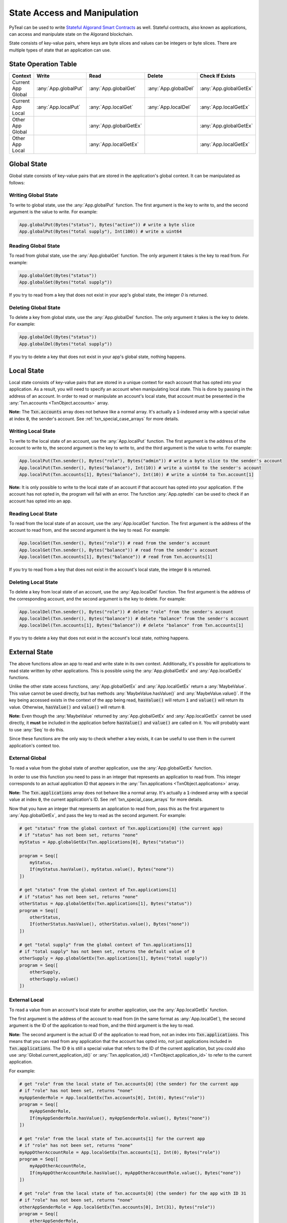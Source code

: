 .. _state:

State Access and Manipulation
=============================

PyTeal can be used to write `Stateful Algorand Smart Contracts <https://developer.algorand.org/docs/features/asc1/stateful/>`_
as well. Stateful contracts, also known as applications, can access and manipulate state on the
Algorand blockchain.

State consists of key-value pairs, where keys are byte slices and values can be integers or byte
slices. There are multiple types of state that an application can use.

State Operation Table
---------------------

================== ==================== ====================== ==================== ======================
Context              Write                Read                 Delete               Check If Exists
================== ==================== ====================== ==================== ======================
Current App Global :any:`App.globalPut` :any:`App.globalGet`   :any:`App.globalDel` :any:`App.globalGetEx`
Current App Local  :any:`App.localPut`  :any:`App.localGet`    :any:`App.localDel`  :any:`App.localGetEx`
Other App Global                        :any:`App.globalGetEx`                      :any:`App.globalGetEx`
Other App Local                         :any:`App.localGetEx`                       :any:`App.localGetEx`
================== ==================== ====================== ==================== ======================

Global State
------------

Global state consists of key-value pairs that are stored in the application's global context. It can be
manipulated as follows:

Writing Global State
~~~~~~~~~~~~~~~~~~~~

To write to global state, use the :any:`App.globalPut` function. The first argument is the key to
write to, and the second argument is the value to write. For example:

.. code-block:: python

    App.globalPut(Bytes("status"), Bytes("active")) # write a byte slice
    App.globalPut(Bytes("total supply"), Int(100)) # write a uint64

Reading Global State
~~~~~~~~~~~~~~~~~~~~

To read from global state, use the :any:`App.globalGet` function. The only argument it takes is the
key to read from. For example:

.. code-block:: python

    App.globalGet(Bytes("status"))
    App.globalGet(Bytes("total supply"))

If you try to read from a key that does not exist in your app's global state, the integer `0` is
returned.

Deleting Global State
~~~~~~~~~~~~~~~~~~~~~

To delete a key from global state, use the :any:`App.globalDel` function. The only argument it takes
is the key to delete. For example:

.. code-block:: python

    App.globalDel(Bytes("status"))
    App.globalDel(Bytes("total supply"))

If you try to delete a key that does not exist in your app's global state, nothing happens.

Local State
-----------

Local state consists of key-value pairs that are stored in a unique context for each account that
has opted into your application. As a result, you will need to specify an account when manipulating
local state. This is done by passing in the address of an account. In order to read or manipulate
an account's local state, that account must be presented in the
:any:`Txn.accounts <TxnObject.accounts>` array.

**Note:** The :code:`Txn.accounts` array does not behave like a normal array. It's actually a
:code:`1`-indexed array with a special value at index :code:`0`, the sender's account.
See :ref:`txn_special_case_arrays` for more details.

Writing Local State
~~~~~~~~~~~~~~~~~~~

To write to the local state of an account, use the :any:`App.localPut` function. The first argument
is the address of the account to write to, the second argument is the key to write to, and the
third argument is the value to write. For example:

.. code-block:: python

    App.localPut(Txn.sender(), Bytes("role"), Bytes("admin")) # write a byte slice to the sender's account
    App.localPut(Txn.sender(), Bytes("balance"), Int(10)) # write a uint64 to the sender's account
    App.localPut(Txn.accounts[1], Bytes("balance"), Int(10)) # write a uint64 to Txn.account[1]

**Note:** It is only possible to write to the local state of an account if that account has opted
into your application. If the account has not opted in, the program will fail with an error. The
function :any:`App.optedIn` can be used to check if an account has opted into an app.

Reading Local State
~~~~~~~~~~~~~~~~~~~

To read from the local state of an account, use the :any:`App.localGet` function. The first argument
is the address of the account to read from, and the second argument is the key to read. For example:

.. code-block:: python

    App.localGet(Txn.sender(), Bytes("role")) # read from the sender's account
    App.localGet(Txn.sender(), Bytes("balance")) # read from the sender's account
    App.localGet(Txn.accounts[1], Bytes("balance")) # read from Txn.accounts[1]

If you try to read from a key that does not exist in the account's local state, the integer :code:`0`
is returned.

Deleting Local State
~~~~~~~~~~~~~~~~~~~~

To delete a key from local state of an account, use the :any:`App.localDel` function. The first
argument is the address of the corresponding account, and the second argument is the key to delete.
For example:

.. code-block:: python

    App.localDel(Txn.sender(), Bytes("role")) # delete "role" from the sender's account
    App.localDel(Txn.sender(), Bytes("balance")) # delete "balance" from the sender's account
    App.localDel(Txn.accounts[1], Bytes("balance")) # delete "balance" from Txn.accounts[1]

If you try to delete a key that does not exist in the account's local state, nothing happens.

.. _external_state:

External State
--------------

The above functions allow an app to read and write state in its own context. Additionally, it's
possible for applications to read state written by other applications. This is possible using the
:any:`App.globalGetEx` and :any:`App.localGetEx` functions.

Unlike the other state access functions, :any:`App.globalGetEx` and :any:`App.localGetEx` return a
:any:`MaybeValue`. This value cannot be used directly, but has methods :any:`MaybeValue.hasValue()`
and :any:`MaybeValue.value()`. If the key being accessed exists in the context of the app
being read, :code:`hasValue()` will return :code:`1` and :code:`value()` will return its value. Otherwise,
:code:`hasValue()` and :code:`value()` will return :code:`0`.

**Note:** Even though the :any:`MaybeValue` returned by :any:`App.globalGetEx` and
:any:`App.localGetEx` cannot be used directly, it **must** be included in the application before
:code:`hasValue()` and :code:`value()` are called on it. You will probably want to use :any:`Seq` to
do this.

Since these functions are the only way to check whether a key exists, it can be useful to use them
in the current application's context too.

External Global
~~~~~~~~~~~~~~~

To read a value from the global state of another application, use the :any:`App.globalGetEx`
function.

In order to use this function you need to pass in an integer that represents an application to
read from. This integer corresponds to an actual application ID that appears in the
:any:`Txn.applications <TxnObject.applications>` array.

**Note:** The :code:`Txn.applications` array does not behave like a normal array. It's actually a
:code:`1`-indexed array with a special value at index :code:`0`, the current application's ID.
See :ref:`txn_special_case_arrays` for more details.

Now that you have an integer that represents an application to read from, pass this as the first
argument to :any:`App.globalGetEx`, and pass the key to read as the second argument. For example:

.. code-block:: python

    # get "status" from the global context of Txn.applications[0] (the current app)
    # if "status" has not been set, returns "none"
    myStatus = App.globalGetEx(Txn.applications[0], Bytes("status"))

    program = Seq([
        myStatus,
        If(myStatus.hasValue(), myStatus.value(), Bytes("none"))
    ])

    # get "status" from the global context of Txn.applications[1]
    # if "status" has not been set, returns "none"
    otherStatus = App.globalGetEx(Txn.applications[1], Bytes("status"))
    program = Seq([
        otherStatus,
        If(otherStatus.hasValue(), otherStatus.value(), Bytes("none"))
    ])

    # get "total supply" from the global context of Txn.applications[1]
    # if "total supply" has not been set, returns the default value of 0
    otherSupply = App.globalGetEx(Txn.applications[1], Bytes("total supply"))
    program = Seq([
        otherSupply,
        otherSupply.value()
    ])

External Local
~~~~~~~~~~~~~~

To read a value from an account's local state for another application, use the :any:`App.localGetEx`
function.

The first argument is the address of the account to read from (in the same format as
:any:`App.localGet`), the second argument is the ID of the application to read from, and the third
argument is the key to read.

**Note:** The second argument is the actual ID of the application to read from, not an index into
:code:`Txn.applications`. This means that you can read from any application that the account has opted
into, not just applications included in :code:`Txn.applications`. The ID :code:`0` is still a special
value that refers to the ID of the current application, but you could also use :any:`Global.current_application_id()`
or :any:`Txn.application_id() <TxnObject.application_id>` to refer to the current application.

For example:

.. code-block:: python

    # get "role" from the local state of Txn.accounts[0] (the sender) for the current app
    # if "role" has not been set, returns "none"
    myAppSenderRole = App.localGetEx(Txn.accounts[0], Int(0), Bytes("role"))
    program = Seq([
        myAppSenderRole,
        If(myAppSenderRole.hasValue(), myAppSenderRole.value(), Bytes("none"))
    ])

    # get "role" from the local state of Txn.accounts[1] for the current app
    # if "role" has not been set, returns "none"
    myAppOtherAccountRole = App.localGetEx(Txn.accounts[1], Int(0), Bytes("role"))
    program = Seq([
        myAppOtherAccountRole,
        If(myAppOtherAccountRole.hasValue(), myAppOtherAccountRole.value(), Bytes("none"))
    ])

    # get "role" from the local state of Txn.accounts[0] (the sender) for the app with ID 31
    # if "role" has not been set, returns "none"
    otherAppSenderRole = App.localGetEx(Txn.accounts[0], Int(31), Bytes("role"))
    program = Seq([
        otherAppSenderRole,
        If(otherAppSenderRole.hasValue(), otherAppSenderRole.value(), Bytes("none"))
    ])

    # get "role" from the local state of Txn.accounts[1] for the app with ID 31
    # if "role" has not been set, returns "none"
    otherAppOtherAccountRole = App.localGetEx(Txn.accounts[1], Int(31), Bytes("role"))
    program = Seq([
        otherAppOtherAccountRole,
        If(otherAppOtherAccountRole.hasValue(), otherAppOtherAccountRole.value(), Bytes("none"))
    ])
